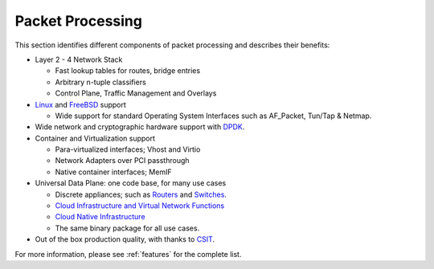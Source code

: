 .. _packet-processing:

===================
Packet Processing
===================

This section identifies different components of packet processing and describes their benefits:

* Layer 2 - 4 Network Stack

  * Fast lookup tables for routes, bridge entries
  * Arbitrary n-tuple classifiers 
  * Control Plane, Traffic Management and Overlays
 
* `Linux <https://en.wikipedia.org/wiki/Linux>`_ and `FreeBSD <https://en.wikipedia.org/wiki/FreeBSD>`_ support

  * Wide support for standard Operating System Interfaces such as AF_Packet, Tun/Tap & Netmap.

* Wide network and cryptographic hardware support with `DPDK <https://www.dpdk.org/>`_.
* Container and Virtualization support

  * Para-virtualized interfaces; Vhost and Virtio
  * Network Adapters over PCI passthrough
  * Native container interfaces; MemIF
  
* Universal Data Plane: one code base, for many use cases
 
  * Discrete appliances; such as `Routers <https://en.wikipedia.org/wiki/Router_(computing)>`_ and `Switches <https://en.wikipedia.org/wiki/Network_switch>`_.
  * `Cloud Infrastructure and Virtual Network Functions <https://en.wikipedia.org/wiki/Network_function_virtualization>`_
  * `Cloud Native Infrastructure <https://www.cncf.io/>`_
  * The same binary package for all use cases. 

* Out of the box production quality, with thanks to `CSIT <https://wiki.fd.io/view/CSIT#Start_Here>`_. 

For more information, please see :ref:`features` for the complete list.

